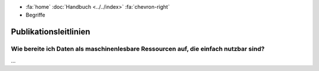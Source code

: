 .. container:: custom-breadcrumbs

   - :fa:`home` :doc:`Handbuch <../../index>` :fa:`chevron-right`
   - Begriffe

**********************
Publikationsleitlinien
**********************

Wie bereite ich Daten als maschinenlesbare Ressourcen auf, die einfach nutzbar sind?
====================================================================================

...
